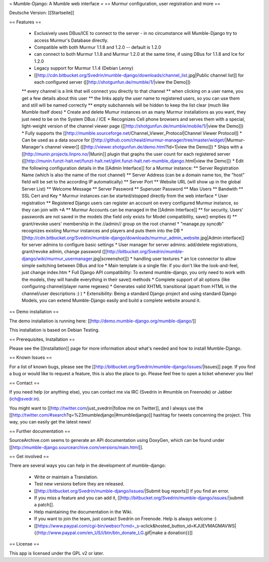 = Mumble-Django: A Mumble web interface =
== Murmur configuration, user registration and more ==

Deutsche Version: [[Startseite]]

== Features ==

 * Exclusively uses DBus/ICE to connect to the server - in no circumstance will Mumble-Django try to access Murmur's Database directly.
 * Compatible with both Murmur 1.1.8 and 1.2.0 -- default is 1.2.0
 * can connect to both Murmur 1.1.8 and Murmur 1.2.0 at the same time, if using DBus for 1.1.8 and Ice for 1.2.0
 * Legacy support for Murmur 1.1.4 (Debian Lenny)
 * [[http://cdn.bitbucket.org/Svedrin/mumble-django/downloads/channel_list.jpg|Public channel list]] for each configured server ([[http://shotgunfun.de/mumble/1/|view the Demo]])
 ** every channel is a link that will connect you directly to that channel
 ** when clicking on a user name, you get a few details about this user
 ** the links apply the user name to registered users, so you can use them and still will be named correctly
 ** empty subchannels will be hidden to keep the list clear (much like Mumble itself does)
 * Create and delete Mumur instances on as many Murmur installations as you want, they just need to be on the System DBus / ICE
 * Recognizes Cell phone browsers and serves them with a special, light-weight version of the channel viewer page ([[http://shotgunfun.de/mumble/mobile/1/|view the Demo]])
 * Fully supports the [[http://mumble.sourceforge.net/Channel_Viewer_Protocol|Channel Viewer Protocol]]
 * Can be used as a data source for [[http://github.com/cheald/murmur-manager/tree/master/widget/|Murmur-Manager's channel viewer]] ([[http://viewer.shotgunfun.de/demo.html?id=1|view the Demo]])
 * Ships with a [[http://munin.projects.linpro.no/|Munin]] plugin that graphs the user count for each registered server ([[http://munin.funzt-halt.net/funzt-halt.net/glint.funzt-halt.net-mumble_django.html|view the Demo]])
 * Edit the following configuration details in the [[Admin Interface]] for a Murmur instance:
 ** Server Registration Name (which is also the name of the root channel)
 ** Server Address (can be a domain name too, the "host" field will be set to the according IP automatically)
 ** Server Port
 ** Website URL (will show up in the global Server List)
 ** Welcome Message
 ** Server Password
 ** Superuser Password
 ** Max Users
 ** Bandwith
 ** SSL Cert and Key
 * Murmur instances can be started/stopped directly from the web interface
 * User registration
 ** Registered Django users can register an account on every configured Murmur instance, so they can join with +A
 ** Murmur Accounts can be managed in the [[Admin Interface]]
 ** for security, Users' passwords are not saved in the models (the field only exists for Model compatibility, save() empties it)
 ** grant/revoke users' membership in the //admin// group on the root channel
 * "manage.py syncdb" recognizes existing Murmur instances and players and puts them into the DB
 * [[http://cdn.bitbucket.org/Svedrin/mumble-django/downloads/murmur_admin_website.jpg|Admin interface]] for server admins to configure basic settings
 * User manager for server admins: add/delete registrations, grant/revoke admin, change password ([[http://bitbucket.org/Svedrin/mumble-django/wiki/murmur_usermanager.jpg|screenshot]])
 * handling user textures
 * an Ice connector to allow simple switching between DBus and Ice
 * Main template is a single file: if you don't like the look-and-feel, just change index.htm
 * Full Django API compatibility: To extend mumble-django, you only need to work with the models, they will handle everything in their save() methods
 * Complete support of all options (like configuring channel/player name regexes)
 * Generates valid XHTML transitional (apart from HTML in the channel/user descriptions :) )
 * Extensibility: Being a standard Django project and using standard Django Models, you can extend Mumble-Django easily and build a complete website around it.


== Demo installation ==

The demo installation is running here: [[http://demo.mumble-django.org/mumble-django/]]

This installation is based on Debian Testing.


== Prerequisites, Installation ==

Please see the [[Installation]] page for more information about what's needed and how to install Mumble-Django.


== Known Issues ==

For a list of known bugs, please see the [[http://bitbucket.org/Svedrin/mumble-django/issues/|Issues]] page. If you find a bug or would like to request a feature, this is also the place to go. Please feel free to open a ticket whenever you like!


== Contact ==

If you need help (or anything else), you can contact me via IRC (Svedrin in #mumble on Freenode) or Jabber (ich@svedr.in).

You might want to [[http://twitter.com/just_svedrin|follow me on Twitter]], and I always use the  [[http://twitter.com/#search?q=%23mumbledjango|#mumbledjango]] hashtag for tweets concerning the project. This way, you can easily get the latest news!


== Further documentation ==

SourceArchive.com seems to generate an API documentation using DoxyGen, which can be found under
[[http://mumble-django.sourcearchive.com/versions/main.html]].


== Get involved ==

There are several ways you can help in the development of mumble-django:

 * Write or maintain a Translation.
 * Test new versions before they are released.
 * [[http://bitbucket.org/Svedrin/mumble-django/issues/|Submit bug reports]] if you find an error.
 * If you miss a feature and you can add it, [[http://bitbucket.org/Svedrin/mumble-django/issues/|submit a patch]].
 * Help maintaining the documentation in the Wiki.
 * If you want to join the team, just contact Svedrin on Freenode. Help is always welcome :)
 * [[https://www.paypal.com/cgi-bin/webscr?cmd=_s-xclick&hosted_button_id=KJUEVMAGMAVWS|{{http://www.paypal.com/en_US/i/btn/btn_donate_LG.gif|make a donation}}]]


== License ==

This app is licensed under the GPL v2 or later.
